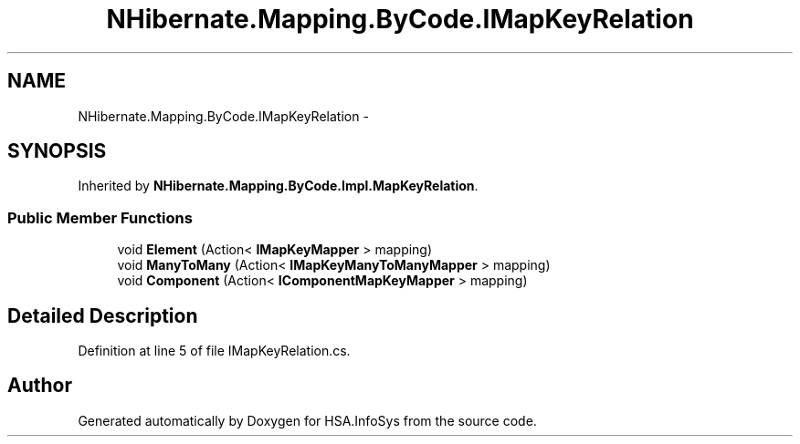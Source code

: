 .TH "NHibernate.Mapping.ByCode.IMapKeyRelation" 3 "Fri Jul 5 2013" "Version 1.0" "HSA.InfoSys" \" -*- nroff -*-
.ad l
.nh
.SH NAME
NHibernate.Mapping.ByCode.IMapKeyRelation \- 
.SH SYNOPSIS
.br
.PP
.PP
Inherited by \fBNHibernate\&.Mapping\&.ByCode\&.Impl\&.MapKeyRelation\fP\&.
.SS "Public Member Functions"

.in +1c
.ti -1c
.RI "void \fBElement\fP (Action< \fBIMapKeyMapper\fP > mapping)"
.br
.ti -1c
.RI "void \fBManyToMany\fP (Action< \fBIMapKeyManyToManyMapper\fP > mapping)"
.br
.ti -1c
.RI "void \fBComponent\fP (Action< \fBIComponentMapKeyMapper\fP > mapping)"
.br
.in -1c
.SH "Detailed Description"
.PP 
Definition at line 5 of file IMapKeyRelation\&.cs\&.

.SH "Author"
.PP 
Generated automatically by Doxygen for HSA\&.InfoSys from the source code\&.
